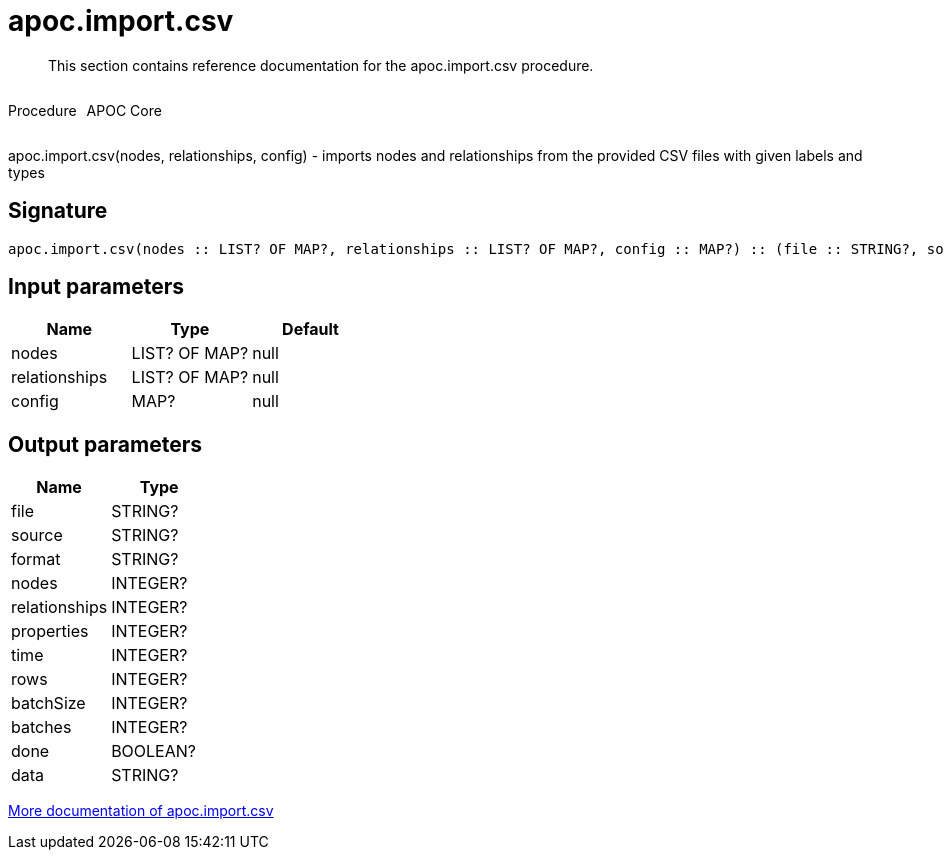 ////
This file is generated by DocsTest, so don't change it!
////

= apoc.import.csv
:description: This section contains reference documentation for the apoc.import.csv procedure.

[abstract]
--
{description}
--

++++
<div style='display:flex'>
<div class='paragraph type procedure'><p>Procedure</p></div>
<div class='paragraph release core' style='margin-left:10px;'><p>APOC Core</p></div>
</div>
++++

apoc.import.csv(nodes, relationships, config) - imports nodes and relationships from the provided CSV files with given labels and types

== Signature

[source]
----
apoc.import.csv(nodes :: LIST? OF MAP?, relationships :: LIST? OF MAP?, config :: MAP?) :: (file :: STRING?, source :: STRING?, format :: STRING?, nodes :: INTEGER?, relationships :: INTEGER?, properties :: INTEGER?, time :: INTEGER?, rows :: INTEGER?, batchSize :: INTEGER?, batches :: INTEGER?, done :: BOOLEAN?, data :: STRING?)
----

== Input parameters
[.procedures, opts=header]
|===
| Name | Type | Default 
|nodes|LIST? OF MAP?|null
|relationships|LIST? OF MAP?|null
|config|MAP?|null
|===

== Output parameters
[.procedures, opts=header]
|===
| Name | Type 
|file|STRING?
|source|STRING?
|format|STRING?
|nodes|INTEGER?
|relationships|INTEGER?
|properties|INTEGER?
|time|INTEGER?
|rows|INTEGER?
|batchSize|INTEGER?
|batches|INTEGER?
|done|BOOLEAN?
|data|STRING?
|===

xref::import/import-csv.adoc[More documentation of apoc.import.csv,role=more information]

